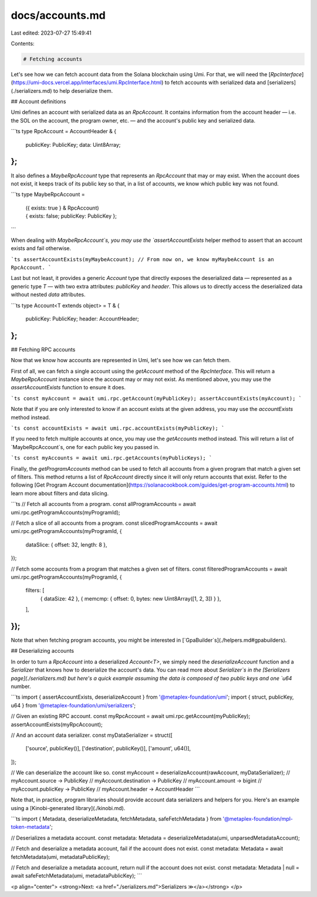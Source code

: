 docs/accounts.md
================

Last edited: 2023-07-27 15:49:41

Contents:

.. code-block:: md

    # Fetching accounts

Let's see how we can fetch account data from the Solana blockchain using Umi. For that, we will need the [`RpcInterface`](https://umi-docs.vercel.app/interfaces/umi.RpcInterface.html) to fetch accounts with serialized data and [serializers](./serializers.md) to help deserialize them.

## Account definitions

Umi defines an account with serialized data as an `RpcAccount`. It contains information from the account header — i.e. the SOL on the account, the program owner, etc. — and the account's public key and serialized data.

```ts
type RpcAccount = AccountHeader & {
  publicKey: PublicKey;
  data: Uint8Array;
};
```

It also defines a `MaybeRpcAccount` type that represents an `RpcAccount` that may or may exist. When the account does not exist, it keeps track of its public key so that, in a list of accounts, we know which public key was not found.

```ts
type MaybeRpcAccount =
  | ({ exists: true } & RpcAccount)
  | { exists: false; publicKey: PublicKey };
```

When dealing with `MaybeRpcAccount`s, you may use the `assertAccountExists` helper method to assert that an account exists and fail otherwise.

```ts
assertAccountExists(myMaybeAccount);
// From now on, we know myMaybeAccount is an RpcAccount.
```

Last but not least, it provides a generic `Account` type that directly exposes the deserialized data — represented as a generic type `T` — with two extra attributes: `publicKey` and `header`. This allows us to directly access the deserialized data without nested `data` attributes.

```ts
type Account<T extends object> = T & {
  publicKey: PublicKey;
  header: AccountHeader;
};
```

## Fetching RPC accounts

Now that we know how accounts are represented in Umi, let's see how we can fetch them.

First of all, we can fetch a single account using the `getAccount` method of the `RpcInterface`. This will return a `MaybeRpcAccount` instance since the account may or may not exist. As mentioned above, you may use the `assertAccountExists` function to ensure it does.

```ts
const myAccount = await umi.rpc.getAccount(myPublicKey);
assertAccountExists(myAccount);
```

Note that if you are only interested to know if an account exists at the given address, you may use the `accountExists` method instead.

```ts
const accountExists = await umi.rpc.accountExists(myPublicKey);
```

If you need to fetch multiple accounts at once, you may use the `getAccounts` method instead. This will return a list of `MaybeRpcAccount`s, one for each public key you passed in.

```ts
const myAccounts = await umi.rpc.getAccounts(myPublicKeys);
```

Finally, the `getProgramAccounts` method can be used to fetch all accounts from a given program that match a given set of filters. This method returns a list of `RpcAccount` directly since it will only return accounts that exist. Refer to the following [Get Program Account documentation](https://solanacookbook.com/guides/get-program-accounts.html) to learn more about filters and data slicing.

```ts
// Fetch all accounts from a program.
const allProgramAccounts = await umi.rpc.getProgramAccounts(myProgramId);

// Fetch a slice of all accounts from a program.
const slicedProgramAccounts = await umi.rpc.getProgramAccounts(myProgramId, {
  dataSlice: { offset: 32, length: 8 },
});

// Fetch some accounts from a program that matches a given set of filters.
const filteredProgramAccounts = await umi.rpc.getProgramAccounts(myProgramId, {
  filters: [
    { dataSize: 42 },
    { memcmp: { offset: 0, bytes: new Uint8Array([1, 2, 3]) } },
  ],
});
```

Note that when fetching program accounts, you might be interested in [`GpaBuilder`s](./helpers.md#gpabuilders).

## Deserializing accounts

In order to turn a `RpcAccount` into a deserialized `Account<T>`, we simply need the `deserializeAccount` function and a `Serializer` that knows how to deserialize the account's data. You can read more about `Serializer`s in the [Serializers page](./serializers.md) but here's a quick example assuming the data is composed of two public keys and one `u64` number.

```ts
import { assertAccountExists, deserializeAccount } from '@metaplex-foundation/umi';
import { struct, publicKey, u64 } from '@metaplex-foundation/umi/serializers';

// Given an existing RPC account.
const myRpcAccount = await umi.rpc.getAccount(myPublicKey);
assertAccountExists(myRpcAccount);

// And an account data serializer.
const myDataSerializer = struct([
  ['source', publicKey()],
  ['destination', publicKey()],
  ['amount', u64()],
]);

// We can deserialize the account like so.
const myAccount = deserializeAccount(rawAccount, myDataSerializer);
// myAccount.source -> PublicKey
// myAccount.destination -> PublicKey
// myAccount.amount -> bigint
// myAccount.publicKey -> PublicKey
// myAccount.header -> AccountHeader
```

Note that, in practice, program libraries should provide account data serializers and helpers for you. Here's an example using a [Kinobi-generated library](./kinobi.md).

```ts
import { Metadata, deserializeMetadata, fetchMetadata, safeFetchMetadata } from '@metaplex-foundation/mpl-token-metadata';

// Deserializes a metadata account.
const metadata: Metadata = deserializeMetadata(umi, unparsedMetadataAccount);

// Fetch and deserialize a metadata account, fail if the account does not exist.
const metadata: Metadata = await fetchMetadata(umi, metadataPublicKey);

// Fetch and deserialize a metadata account, return null if the account does not exist.
const metadata: Metadata | null = await safeFetchMetadata(umi, metadataPublicKey);
```

<p align="center">
<strong>Next: <a href="./serializers.md">Serializers ≫</a></strong>
</p>


